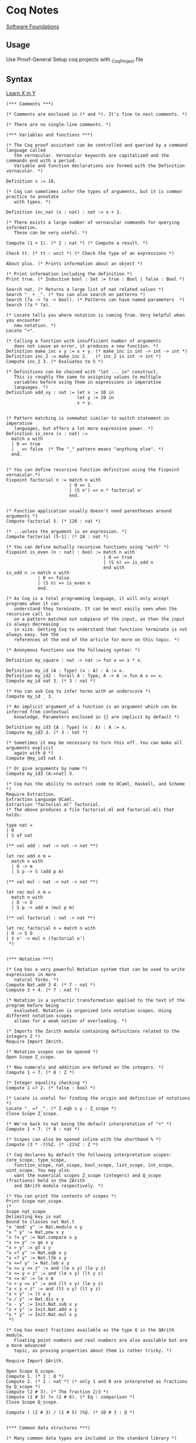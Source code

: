 * Coq Notes
  [[https://softwarefoundations.cis.upenn.edu/][Software Foundations]]

** Usage
   Use Proof-General
   Setup coq projects with _CoqProject file

** Syntax

   [[https://learnxinyminutes.com/docs/coq/][Learn X in Y]]
   #+NAME: Learn X in Y
   #+begin_src coq :results value
  (*** Comments ***)

  (* Comments are enclosed in (* and *). It's fine to nest comments. *)

  (* There are no single-line comments. *)

  (*** Variables and functions ***)

  (* The Coq proof assistant can be controlled and queried by a command language called
     the vernacular. Vernacular keywords are capitalized and the commands end with a period.
     Variable and function declarations are formed with the Definition vernacular. *)

  Definition x := 10.

  (* Coq can sometimes infer the types of arguments, but it is common practice to annotate
     with types. *)

  Definition inc_nat (x : nat) : nat := x + 1.

  (* There exists a large number of vernacular commands for querying information.
     These can be very useful. *)

  Compute (1 + 1). (* 2 : nat *) (* Compute a result. *)

  Check tt. (* tt : unit *) (* Check the type of an expressions *)

  About plus. (* Prints information about an object *)

  (* Print information including the definition *)
  Print true. (* Inductive bool : Set := true : Bool | false : Bool *)

  Search nat. (* Returns a large list of nat related values *)
  Search "_ + _". (* You can also search on patterns *)
  Search (?a -> ?a -> bool). (* Patterns can have named parameters  *)
  Search (?a * ?a).

  (* Locate tells you where notation is coming from. Very helpful when you encounter
     new notation. *)
  Locate "+".

  (* Calling a function with insufficient number of arguments
     does not cause an error, it produces a new function. *)
  Definition make_inc x y := x + y. (* make_inc is int -> int -> int *)
  Definition inc_2 := make_inc 2.   (* inc_2 is int -> int *)
  Compute inc_2 3. (* Evaluates to 5 *)

  (* Definitions can be chained with "let ... in" construct.
     This is roughly the same to assigning values to multiple
     variables before using them in expressions in imperative
     languages. *)
  Definition add_xy : nat := let x := 10 in
                             let y := 20 in
                             x + y.


  (* Pattern matching is somewhat similar to switch statement in imperative
     languages, but offers a lot more expressive power. *)
  Definition is_zero (x : nat) :=
    match x with
    | 0 => true
    | _ => false  (* The "_" pattern means "anything else". *)
    end.


  (* You can define recursive function definition using the Fixpoint vernacular.*)
  Fixpoint factorial n := match n with
                          | 0 => 1
                          | (S n') => n * factorial n'
                          end.


  (* Function application usually doesn't need parentheses around arguments *)
  Compute factorial 5. (* 120 : nat *)

  (* ...unless the argument is an expression. *)
  Compute factorial (5-1). (* 24 : nat *)

  (* You can define mutually recursive functions using "with" *)
  Fixpoint is_even (n : nat) : bool := match n with
                                       | 0 => true
                                       | (S n) => is_odd n
                                       end with
  is_odd n := match n with
              | 0 => false
              | (S n) => is_even n
              end.

  (* As Coq is a total programming language, it will only accept programs when it can
     understand they terminate. It can be most easily seen when the recursive call is
     on a pattern matched out subpiece of the input, as then the input is always decreasing
     in size. Getting Coq to understand that functions terminate is not always easy. See the
     references at the end of the article for more on this topic. *)

  (* Anonymous functions use the following syntax: *)

  Definition my_square : nat -> nat := fun x => x * x.

  Definition my_id (A : Type) (x : A) : A := x.
  Definition my_id2 : forall A : Type, A -> A := fun A x => x.
  Compute my_id nat 3. (* 3 : nat *)

  (* You can ask Coq to infer terms with an underscore *)
  Compute my_id _ 3.

  (* An implicit argument of a function is an argument which can be inferred from contextual
     knowledge. Parameters enclosed in {} are implicit by default *)

  Definition my_id3 {A : Type} (x : A) : A := x.
  Compute my_id3 3. (* 3 : nat *)

  (* Sometimes it may be necessary to turn this off. You can make all arguments explicit
     again with @ *)
  Compute @my_id3 nat 3.

  (* Or give arguments by name *)
  Compute my_id3 (A:=nat) 3.

  (* Coq has the ability to extract code to OCaml, Haskell, and Scheme *)
  Require Extraction.
  Extraction Language OCaml.
  Extraction "factorial.ml" factorial.
  (* The above produces a file factorial.ml and factorial.mli that holds:

  type nat =
  | O
  | S of nat

  (** val add : nat -> nat -> nat **)

  let rec add n m =
    match n with
    | O -> m
    | S p -> S (add p m)

  (** val mul : nat -> nat -> nat **)

  let rec mul n m =
    match n with
    | O -> O
    | S p -> add m (mul p m)

  (** val factorial : nat -> nat **)

  let rec factorial n = match n with
  | O -> S O
  | S n' -> mul n (factorial n')
   ,*)


  (*** Notation ***)

  (* Coq has a very powerful Notation system that can be used to write expressions in more
     natural forms. *)
  Compute Nat.add 3 4. (* 7 : nat *)
  Compute 3 + 4. (* 7 : nat *)

  (* Notation is a syntactic transformation applied to the text of the program before being
     evaluated. Notation is organized into notation scopes. Using different notation scopes
     allows for a weak notion of overloading. *)

  (* Imports the Zarith module containing definitions related to the integers Z *)
  Require Import ZArith.

  (* Notation scopes can be opened *)
  Open Scope Z_scope.

  (* Now numerals and addition are defined on the integers. *)
  Compute 1 + 7. (* 8 : Z *)

  (* Integer equality checking *)
  Compute 1 =? 2. (* false : bool *)

  (* Locate is useful for finding the origin and definition of notations *)
  Locate "_ =? _". (* Z.eqb x y : Z_scope *)
  Close Scope Z_scope.

  (* We're back to nat being the default interpretation of "+" *)
  Compute 1 + 7. (* 8 : nat *)

  (* Scopes can also be opened inline with the shorthand % *)
  Compute (3 * -7)%Z. (* -21%Z : Z *)

  (* Coq declares by default the following interpretation scopes: core_scope, type_scope,
     function_scope, nat_scope, bool_scope, list_scope, int_scope, uint_scope. You may also
     want the numerical scopes Z_scope (integers) and Q_scope (fractions) held in the ZArith
     and QArith module respectively. *)

  (* You can print the contents of scopes *)
  Print Scope nat_scope.
  (*
  Scope nat_scope
  Delimiting key is nat
  Bound to classes nat Nat.t
  "x 'mod' y" := Nat.modulo x y
  "x ^ y" := Nat.pow x y
  "x ?= y" := Nat.compare x y
  "x >= y" := ge x y
  "x > y" := gt x y
  "x =? y" := Nat.eqb x y
  "x <? y" := Nat.ltb x y
  "x <=? y" := Nat.leb x y
  "x <= y <= z" := and (le x y) (le y z)
  "x <= y < z" := and (le x y) (lt y z)
  "n <= m" := le n m
  "x < y <= z" := and (lt x y) (le y z)
  "x < y < z" := and (lt x y) (lt y z)
  "x < y" := lt x y
  "x / y" := Nat.div x y
  "x - y" := Init.Nat.sub x y
  "x + y" := Init.Nat.add x y
  "x * y" := Init.Nat.mul x y
   ,*)

  (* Coq has exact fractions available as the type Q in the QArith module.
     Floating point numbers and real numbers are also available but are a more advanced
     topic, as proving properties about them is rather tricky. *)

  Require Import QArith.

  Open Scope Q_scope.
  Compute 1. (* 1 : Q *)
  Compute 2. (* 2 : nat *) (* only 1 and 0 are interpreted as fractions by Q_scope *)
  Compute (2 # 3). (* The fraction 2/3 *)
  Compute (1 # 3) ?= (2 # 6). (* Eq : comparison *)
  Close Scope Q_scope.

  Compute ( (2 # 3) / (1 # 5) )%Q. (* 10 # 3 : Q *)


  (*** Common data structures ***)

  (* Many common data types are included in the standard library *)

  (* The unit type has exactly one value, tt *)
  Check tt. (* tt : unit *)

  (* The option type is useful for expressing computations that might fail *)
  Compute None. (* None : option ?A *)
  Check Some 3. (* Some 3 : option nat *)

  (* The type sum A B allows for values of either type A or type B *)
  Print sum.
  Check inl 3. (* inl 3 : nat + ?B *)
  Check inr true. (* inr true : ?A + bool *)
  Check sum bool nat. (* (bool + nat)%type : Set *)
  Check (bool + nat)%type. (* Notation for sum *)

  (* Tuples are (optionally) enclosed in parentheses, items are separated
     by commas. *)
  Check (1, true). (* (1, true) : nat * bool *)
  Compute prod nat bool. (* (nat * bool)%type : Set *)

  Definition my_fst {A B : Type} (x : A * B) : A := match x with
                                                    | (a,b) => a
                                                    end.

  (* A destructuring let is available if a pattern match is irrefutable *)
  Definition my_fst2 {A B : Type} (x : A * B) : A := let (a,b) := x in
                                                     a.

  (*** Lists ***)

  (* Lists are built by using cons and nil or by using notation available in list_scope. *)
  Compute cons 1 (cons 2 (cons 3 nil)). (*  (1 :: 2 :: 3 :: nil)%list : list nat *)
  Compute (1 :: 2 :: 3 :: nil)%list.

  (* There is also list notation available in the ListNotations modules *)
  Require Import List.
  Import ListNotations.
  Compute [1 ; 2 ; 3]. (* [1; 2; 3] : list nat *)


  (*
  There are a large number of list manipulation functions available, including:

  • length
  • head : first element (with default)
  • tail : all but first element
  • app : appending
  • rev : reverse
  • nth : accessing n-th element (with default)
  • map : applying a function
  • flat_map : applying a function returning lists
  • fold_left : iterator (from head to tail)
  • fold_right : iterator (from tail to head)

   ,*)

  Definition my_list : list nat := [47; 18; 34].

  Compute List.length my_list. (* 3 : nat *)
  (* All functions in coq must be total, so indexing requires a default value *)
  Compute List.nth 1 my_list 0. (* 18 : nat *)
  Compute List.map (fun x => x * 2) my_list. (* [94; 36; 68] : list nat *)
  Compute List.filter (fun x => Nat.eqb (Nat.modulo x 2) 0) my_list. (*  [18; 34] : list nat *)
  Compute (my_list ++ my_list)%list. (*  [47; 18; 34; 47; 18; 34] : list nat *)

  (*** Strings ***)

  Require Import Strings.String.

  (* Use double quotes for string literals. *)
  Compute "hi"%string.

  Open Scope string_scope.

  (* Strings can be concatenated with the "++" operator. *)
  Compute String.append "Hello " "World". (* "Hello World" : string *)
  Compute "Hello " ++ "World". (* "Hello World" : string *)

  (* Strings can be compared for equality *)
  Compute String.eqb "Coq is fun!" "Coq is fun!". (* true : bool *)
  Compute "no" =? "way". (* false : bool *)

  Close Scope string_scope.

  (*** Other Modules ***)

  (* Other Modules in the standard library that may be of interest:

  • Logic : Classical logic and dependent equality
  • Arith : Basic Peano arithmetic
  • PArith : Basic positive integer arithmetic
  • NArith : Basic binary natural number arithmetic
  • ZArith : Basic relative integer arithmetic
  • Numbers : Various approaches to natural, integer and cyclic numbers (currently
              axiomatically and on top of 2^31 binary words)
  • Bool : Booleans (basic functions and results)
  • Lists : Monomorphic and polymorphic lists (basic functions and results),
            Streams (infinite sequences defined with co-inductive types)
  • Sets : Sets (classical, constructive, finite, infinite, power set, etc.)
  • FSets : Specification and implementations of finite sets and finite maps
            (by lists and by AVL trees)
  • Reals : Axiomatization of real numbers (classical, basic functions, integer part,
            fractional part, limit, derivative, Cauchy series, power series and results,...)
  • Relations : Relations (definitions and basic results)
  • Sorting : Sorted list (basic definitions and heapsort correctness)
  • Strings : 8-bits characters and strings
  • Wellfounded : Well-founded relations (basic results)
   ,*)

  (*** User-defined data types ***)

  (* Because Coq is dependently typed, defining type aliases is no different than defining
     an alias for a value. *)

  Definition my_three : nat := 3.
  Definition my_nat : Type := nat.

  (* More interesting types can be defined using the Inductive vernacular. Simple enumeration
     can be defined like so *)
  Inductive ml := OCaml | StandardML | Coq.
  Definition lang := Coq.  (* Has type "ml". *)

  (* For more complicated types, you will need to specify the types of the constructors. *)

  (* Type constructors don't need to be empty. *)
  Inductive my_number := plus_infinity
                       | nat_value : nat -> my_number.
  Compute nat_value 3. (* nat_value 3 : my_number *)


  (* Record syntax is sugar for tuple-like types. It defines named accessor functions for
     the components. Record types are defined with the notation {...} *)
  Record Point2d (A : Set) := mkPoint2d { x2 : A ; y2 : A }.
  (* Record values are constructed with the notation {|...|} *)
  Definition mypoint : Point2d nat :=  {| x2 := 2 ; y2 := 3 |}.
  Compute x2 nat mypoint. (* 2 : nat *)
  Compute mypoint.(x2 nat). (* 2 : nat *)

  (* Types can be parameterized, like in this type for "list of lists
     of anything". 'a can be substituted with any type. *)
  Definition list_of_lists a := list (list a).
  Definition list_list_nat := list_of_lists nat.

  (* Types can also be recursive. Like in this type analogous to
     built-in list of naturals. *)

  Inductive my_nat_list := EmptyList | NatList : nat -> my_nat_list -> my_nat_list.
  Compute NatList 1 EmptyList. (*  NatList 1 EmptyList : my_nat_list *)

  (** Matching type constructors **)

  Inductive animal := Dog : string -> animal | Cat : string -> animal.

  Definition say x :=
    match x with
    | Dog x => (x ++ " says woof")%string
    | Cat x => (x ++ " says meow")%string
    end.

  Compute say (Cat "Fluffy"). (* "Fluffy says meow". *)

  (** Traversing data structures with pattern matching **)

  (* Recursive types can be traversed with pattern matching easily.
     Let's see how we can traverse a data structure of the built-in list type.
     Even though the built-in cons ("::") looks like an infix operator,
     it's actually a type constructor and can be matched like any other. *)
  Fixpoint sum_list l :=
    match l with
    | [] => 0
    | head :: tail => head + (sum_list tail)
    end.

  Compute sum_list [1; 2; 3]. (* Evaluates to 6 *)


  (*** A Taste of Proving ***)

  (* Explaining the proof language is out of scope for this tutorial, but here is a taste to
     whet your appetite. Check the resources below for more. *)

  (* A fascinating feature of dependently type based theorem provers is that the same
    primitive constructs underly the proof language as the programming features.
    For example, we can write and prove the proposition A and B implies A in raw Gallina *)

  Definition my_theorem : forall A B, A /\ B -> A := fun A B ab => match ab with
                                                                   | (conj a b) => a
                                                                   end.

  (* Or we can prove it using tactics. Tactics are a macro language to help build proof terms
     in a more natural style and automate away some drudgery. *)
  Theorem my_theorem2 : forall A B, A /\ B -> A.
  Proof.
    intros A B ab.  destruct ab as [ a b ]. apply a.
  Qed.

  (* We can prove easily prove simple polynomial equalities using the automated tactic ring. *)
  Require Import Ring.
  Require Import Arith.
  Theorem simple_poly : forall (x : nat), (x + 1) * (x + 2) = x * x + 3 * x + 2.
  Proof. intros. ring. Qed.

  (* Here we prove the closed form for the sum of all numbers 1 to n using induction *)

  Fixpoint sumn (n : nat) : nat :=
    match n with
    | 0 => 0
    | (S n') => n + (sumn n')
    end.

  Theorem sum_formula : forall n, 2 * (sumn n) = (n + 1) * n.
  Proof. intros n. induction n.
         - reflexivity. (* 0 = 0 base case *)
         - simpl. ring [IHn]. (* induction step *)
  Qed.
   #+end_src



** Sandbox
